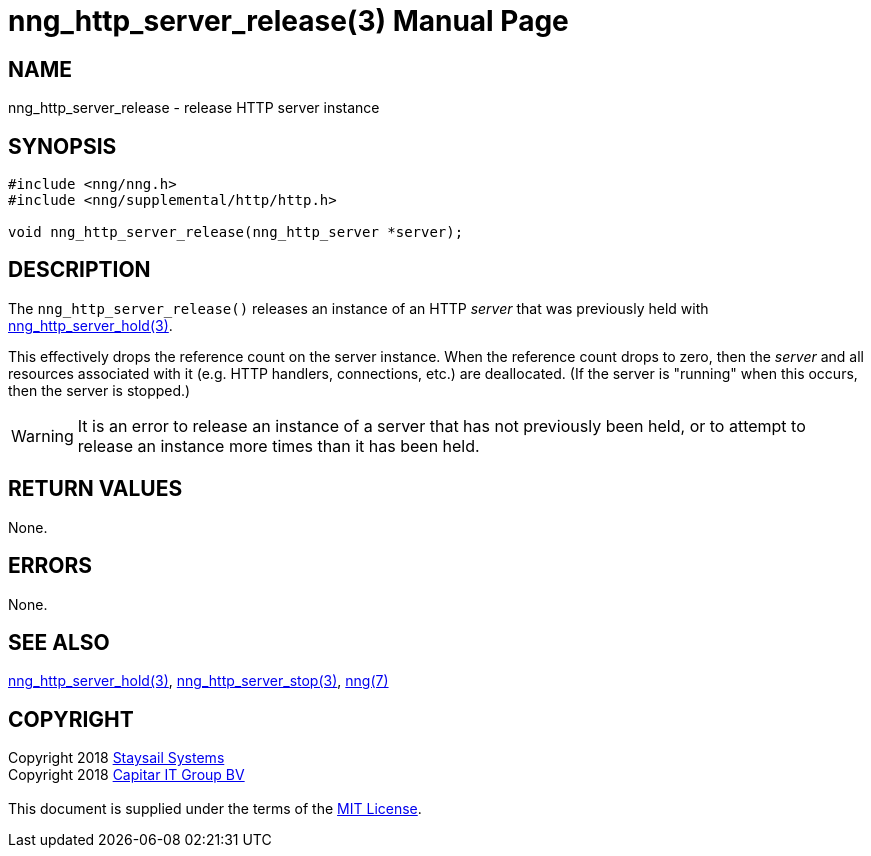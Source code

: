 = nng_http_server_release(3)
:doctype: manpage
:manmanual: nng
:mansource: nng
:manvolnum: 3
:copyright: Copyright 2018 mailto:info@staysail.tech[Staysail Systems, Inc.] + \
            Copyright 2018 mailto:info@capitar.com[Capitar IT Group BV] + \
            {blank} + \
            This document is supplied under the terms of the \
            https://opensource.org/licenses/MIT[MIT License].

== NAME

nng_http_server_release - release HTTP server instance

== SYNOPSIS

[source, c]
-----------
#include <nng/nng.h>
#include <nng/supplemental/http/http.h>

void nng_http_server_release(nng_http_server *server);
-----------


== DESCRIPTION

The `nng_http_server_release()` releases an instance of an HTTP _server_
that was previously held with
<<nng_http_server_hold#,nng_http_server_hold(3)>>.

This effectively drops the reference count on the server instance.  When
the reference count drops to zero, then the _server_ and all resources
associated with it (e.g. HTTP handlers, connections, etc.) are deallocated.
(If the server is "running" when this occurs, then the server is stopped.)

WARNING: It is an error to release an instance of a server that has
not previously been held, or to attempt to release an instance more
times than it has been held.

== RETURN VALUES

None.

== ERRORS

None.

== SEE ALSO

<<nng_http_server_hold#,nng_http_server_hold(3)>>,
<<nng_http_server_stop#,nng_http_server_stop(3)>>,
<<nng#,nng(7)>>

== COPYRIGHT

{copyright}
